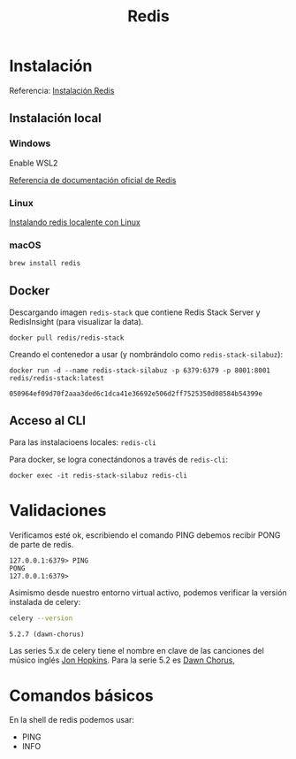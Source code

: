 #+title: Redis

* Instalación

Referencia: [[https://redis.io/docs/getting-started/][Instalación Redis]]

** Instalación local

*** Windows

Enable WSL2

[[https://redis.io/docs/getting-started/installation/install-redis-on-windows/][Referencia de documentación oficial de Redis]]

*** Linux

[[https://redis.io/docs/getting-started/installation/install-redis-on-linux/][Instalando redis localente con Linux]]

*** macOS

#+begin_src bash
brew install redis
#+end_src

** Docker

Descargando imagen =redis-stack= que contiene Redis Stack Server y RedisInsight (para visualizar la data).

#+begin_src shell
docker pull redis/redis-stack
#+end_src

Creando el contenedor a usar (y nombrándolo como =redis-stack-silabuz=):

#+begin_src shell :exports both
docker run -d --name redis-stack-silabuz -p 6379:6379 -p 8001:8001 redis/redis-stack:latest
#+end_src

#+RESULTS:
: 050964ef09d70f2aaa3ded6c1dca41e36692e506d2ff7525350d08584b54399e

** Acceso al CLI

Para las instalacioens locales: =redis-cli=

Para docker, se logra conectándonos a través de =redis-cli=:

#+begin_src shell
docker exec -it redis-stack-silabuz redis-cli
#+end_src

* Validaciones

Verificamos esté ok, escribiendo el comando PING debemos recibir PONG de parte de redis.

#+begin_src console
127.0.0.1:6379> PING
PONG
127.0.0.1:6379>
#+end_src

Asimismo desde nuestro entorno virtual activo, podemos verificar la versión instalada de celery:

#+BEGIN_SRC emacs-lisp :session python :exports none
(pyvenv-activate "/Users/jorge/repos/silabuz/django-exp/celery-first-steps/venv")
#+END_SRC

#+RESULTS:

#+begin_src bash :session python :exports both
celery --version
#+end_src

#+RESULTS:
: 5.2.7 (dawn-chorus)

Las series 5.x de celery tiene el nombre en clave de las canciones del músico inglés [[https://en.wikipedia.org/wiki/Jon_Hopkins][Jon Hopkins]]. Para la serie 5.2 es [[https://www.youtube.com/watch?v=bvsZBdo5pEk][Dawn Chorus]],

* Comandos básicos

En la shell de redis podemos usar:

- PING
- INFO

